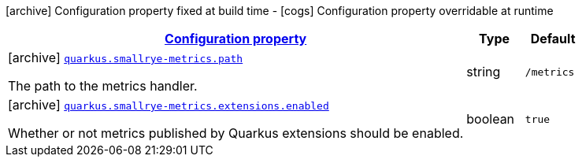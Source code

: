 [.configuration-legend]
icon:archive[title=Fixed at build time] Configuration property fixed at build time - icon:cogs[title=Overridable at runtime]️ Configuration property overridable at runtime 

[.configuration-reference, cols="80,.^10,.^10"]
|===

h|[[quarkus-smallrye-metrics-small-rye-metrics-processor-small-rye-metrics-config_configuration]]link:#quarkus-smallrye-metrics-small-rye-metrics-processor-small-rye-metrics-config_configuration[Configuration property]

h|Type
h|Default

a|icon:archive[title=Fixed at build time] [[quarkus-smallrye-metrics-small-rye-metrics-processor-small-rye-metrics-config_quarkus.smallrye-metrics.path]]`link:#quarkus-smallrye-metrics-small-rye-metrics-processor-small-rye-metrics-config_quarkus.smallrye-metrics.path[quarkus.smallrye-metrics.path]`

[.description]
--
The path to the metrics handler.
--|string 
|`/metrics`


a|icon:archive[title=Fixed at build time] [[quarkus-smallrye-metrics-small-rye-metrics-processor-small-rye-metrics-config_quarkus.smallrye-metrics.extensions.enabled]]`link:#quarkus-smallrye-metrics-small-rye-metrics-processor-small-rye-metrics-config_quarkus.smallrye-metrics.extensions.enabled[quarkus.smallrye-metrics.extensions.enabled]`

[.description]
--
Whether or not metrics published by Quarkus extensions should be enabled.
--|boolean 
|`true`

|===